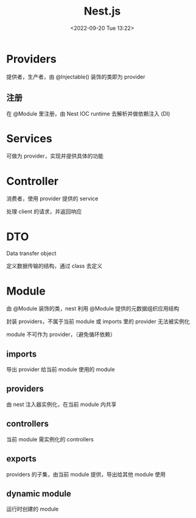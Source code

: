 #+TITLE: Nest.js
#+DATE:<2022-09-20 Tue 13:22>
#+FILETAGS: node

* Providers

提供者，生产者，由 @Injectable() 装饰的类即为 provider

** 注册

在 @Module 里注册，由 Nest IOC runtime 去解析并做依赖注入 (DI)

* Services

可做为 provider，实现并提供具体的功能

* Controller

 消费者，使用 provider 提供的 service

 处理 client 的请求，并返回响应

* DTO

Data transfer object

定义数据传输的结构，通过 class 去定义

* Module

由 @Module 装饰的类，nest 利用 @Module 提供的元数据组织应用结构

封装 providers，不属于当前 module 或 imports 里的 provider 无法被实例化

module 不可作为 provider，（避免循环依赖）

** imports

导出 provider 给当前 module 使用的 module

** providers

由 nest 注入器实例化，在当前 module 内共享

** controllers

当前 module 需实例化的 controllers

** exports

providers 的子集，由当前 module 提供，导出给其他 module 使用

** dynamic module

运行时创建的 module
